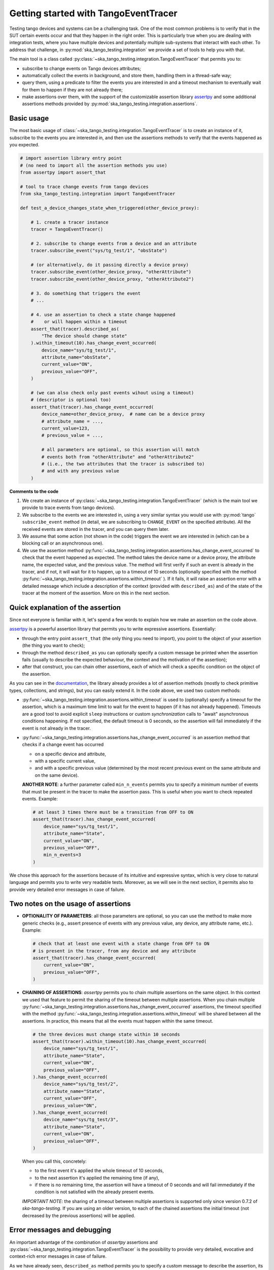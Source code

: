 .. _getting_started_tracer:

Getting started with TangoEventTracer
-------------------------------------

Testing tango devices and systems can be a challenging task. One of the
most common problems is to verify that in the SUT certain events occur
and that they happen in the right order. This is particularly true when
you are dealing with integration tests, where you have multiple devices
and potentially multiple sub-systems that interact with each other.
To address that challenge, in
:py:mod:`ska_tango_testing.integration` we provide a set of
tools to help you with that. 

The main tool is a class called
:py:class:`~ska_tango_testing.integration.TangoEventTracer`
that permits you to:

- subscribe to change events on Tango devices attributes;
- automatically collect the events in background, and store them, handling
  them in a thread-safe way;
- query them, using a predicate to filter the
  events you are interested in and a timeout mechanism to eventually wait
  for them to happen if they are not already there;
- make assertions over them, with the support of the customizable
  assertion library
  `assertpy <https://assertpy.github.io/index.html>`_ and some additional
  assertions methods provided by
  :py:mod:`ska_tango_testing.integration.assertions`.


Basic usage
~~~~~~~~~~~

The most basic usage of :class:`~ska_tango_testing.integration.TangoEventTracer`
is to create an instance of it, subscribe to the events you are interested in,
and then use the assertions methods to verify that the events happened as
you expected.

.. code-block:: python

    # import assertion library entry point
    # (no need to import all the assertion methods you use) 
    from assertpy import assert_that

    # tool to trace change events from tango devices
    from ska_tango_testing.integration import TangoEventTracer

    def test_a_device_changes_state_when_triggered(other_device_proxy):

        # 1. create a tracer instance
        tracer = TangoEventTracer()

        # 2. subscribe to change events from a device and an attribute
        tracer.subscribe_event("sys/tg_test/1", "obsState")

        # (or alternatively, do it passing directly a device proxy)
        tracer.subscribe_event(other_device_proxy, "otherAttribute")
        tracer.subscribe_event(other_device_proxy, "otherAttribute2")

        # 3. do something that triggers the event
        # ...

        # 4. use an assertion to check a state change happened
        #    or will happen within a timeout
        assert_that(tracer).described_as(
            "The device should change state"
        ).within_timeout(10).has_change_event_occurred(
            device_name="sys/tg_test/1",
            attribute_name="obsState",
            current_value="ON",
            previous_value="OFF",
        )

        # (we can also check only past events wihout using a timeout)
        # (descriptor is optional too)
        assert_that(tracer).has_change_event_occurred(
            device_name=other_device_proxy,  # name can be a device proxy
            # attribute_name = ..., 
            current_value=123,
            # previous_value = ..., 

            # all parameters are optional, so this assertion will match
            # events both from "otherAttribute" and "otherAttribute2"
            # (i.e., the two attributes that the tracer is subscribed to)
            # and with any previous value
        )

**Comments to the code**

1. We create an instance of
   :py:class:`~ska_tango_testing.integration.TangoEventTracer` (which is the
   main tool we provide to trace events from tango devices).
2. We subscribe to the events we are interested in, using a very similar
   syntax you would use with :py:mod:`tango` ``subscribe_event``
   method (in detail, we are subscribing to ``CHANGE_EVENT`` on the specified
   attribute). All the received events are stored in the tracer, 
   and you can query them later.
3. We assume that some action (not shown in the code) triggers the event we
   are interested in (which can be a blocking call or an asynchronous one).
4. We use the assertion method
   :py:func:`~ska_tango_testing.integration.assertions.has_change_event_occurred`
   to check that the
   event happened as expected. The method takes the device name or a device
   proxy, 
   the attribute name, the expected value, and the previous value. 
   The method will first verify if such an event is already in the tracer,
   and if not, it will wait for it to happen, up to a timeout of 10 seconds
   (optionally specified with the method
   :py:func:`~ska_tango_testing.integration.assertions.within_timeout`
   ). If it fails, it will raise an assertion error with a detailed message
   which include a description of the context (provided with ``described_as``)
   and of the state of the tracer at the moment of the assertion. More on
   this in the next section.

Quick explanation of the assertion
~~~~~~~~~~~~~~~~~~~~~~~~~~~~~~~~~~

Since not everyone is familiar with it, let's spend a few words to explain how
we make an assertion on the code above.

`assertpy <https://assertpy.github.io/index.html>`_ is a powerful assertion
library that permits you to write expressive assertions. Essentially:

- through the entry point ``assert_that`` (the only thing you need to import),
  you point to the object of your assertion (the thing you want to check);
- through the method ``described_as`` you can optionally specify a custom
  message be printed when the assertion fails (usually to describe the
  expected behaviour, the context and the motivation of the assertion);
- after that construct, you can chain other assertions, each of which
  will check a specific condition on the object of the assertion.

As you can see in the `documentation <https://assertpy.github.io/index.html>`_,
the library already provides a lot of assertion methods (mostly to check
primitive types, collections, and strings), but you can easily extend it.
In the code above, we used two custom methods:

- :py:func:`~ska_tango_testing.integration.assertions.within_timeout`
  is used to (optionally) specify a timeout for the assertion, which is a
  maximum time limit to wait for the event to happen
  (if it has not already happened).
  Timeouts are a good tool to avoid explicit ``sleep`` instructions or 
  custom `synchronization` calls to "await" asynchronous conditions happening. 
  If not specified, the default timeout is 0 seconds,
  so the assertion will fail immediately if the event is not already in the
  tracer.
- :py:func:`~ska_tango_testing.integration.assertions.has_change_event_occurred`
  is an assertion method that checks if a change event has occurred

  - on a specific device and attribute,
  - with a specific current value,
  - and with a specific previous value (determined by the most recent previous
    event on the same attribute and on the same device).

  **ANOTHER NOTE**: a further parameter called ``min_n_events`` permits you
  to specify a minimum number of events that must be present in the tracer
  to make the assertion pass. This is useful when you want to check repeated
  events. Example:

  .. code-block:: python

    # at least 3 times there must be a transition from OFF to ON
    assert_that(tracer).has_change_event_occurred(
        device_name="sys/tg_test/1",
        attribute_name="State",
        current_value="ON",
        previous_value="OFF",
        min_n_events=3
    )


We chose this approach for the assertions because of its intuitive
and expressive syntax, which is very close to natural language
and permits you to write very readable tests. Moreover, as we will see
in the next section, it permits also to provide very detailed error messages
in case of failure. 

Two notes on the usage of assertions
~~~~~~~~~~~~~~~~~~~~~~~~~~~~~~~~~~~~~~~~~~~~~~~~~~~~~~~~~~~~~~~~~~~~~

- **OPTIONALITY OF PARAMETERS**: all those parameters are optional,
  so you can use the method to
  make more generic checks (e.g., assert presence of events with
  any previous value, any device, any attribute name, etc.). Example:

  .. code-block:: python

    # check that at least one event with a state change from OFF to ON
    # is present in the tracer, from any device and any attribute
    assert_that(tracer).has_change_event_occurred(
        current_value="ON",
        previous_value="OFF",
    )

- **CHAINING OF ASSERTIONS**: `assertpy` permits you to chain multiple
  assertions on the same object. In this context we used that feature to
  permit the sharing of the timeout between multiple assertions. When you chain
  multiple
  :py:func:`~ska_tango_testing.integration.assertions.has_change_event_occurred`
  assertions, the timeout specified with the method
  :py:func:`~ska_tango_testing.integration.assertions.within_timeout`
  will be shared between all the assertions. In practice, this means that
  all the events must happen within the same timeout. 

  .. code-block:: python

    # the three devices must change state within 10 seconds
    assert_that(tracer).within_timeout(10).has_change_event_occurred(
        device_name="sys/tg_test/1",
        attribute_name="State",
        current_value="ON",
        previous_value="OFF",
    ).has_change_event_occurred(
        device_name="sys/tg_test/2",
        attribute_name="State",
        current_value="OFF",
        previous_value="ON",
    ).has_change_event_occurred(
        device_name="sys/tg_test/3",
        attribute_name="State",
        current_value="ON",
        previous_value="OFF",
    )

  When you call this, concretely:
  
  - to the first event it's applied the whole timeout of 10 seconds,
  - to the next assertion it's applied the remaining time (if any),
  - if there is no remaining time, the assertion will have a timeout of 0
    seconds and will fail immediately if the condition is not satisfied
    with the already present events.

  *IMPORTANT NOTE*: the sharing of a timeout between multiple assertions
  is supported only since version 0.7.2 of `ska-tango-testing`. If you are
  using an older version, to each of the chained assertions the initial timeout
  (not decreased by the previous assertions) will be applied.


Error messages and debugging
~~~~~~~~~~~~~~~~~~~~~~~~~~~~

An important advantage of the combination of `assertpy` assertions
and :py:class:`~ska_tango_testing.integration.TangoEventTracer`
is the possibility to provide very detailed, evocative and context-rich
error messages in case of failure.

As we have already seen, ``described_as`` method permits you to specify
a custom message to describe the assertion, its meaning and the
expected behaviour on an high level. Our custom assertions instead
permit creating very detailed error messages, that will include
all the detail of the passed parameters and the state of the tracer. 

Let's see a real example of a failed assertion taken from
`ska-tmc-mid-integration <https://gitlab.com/ska-telescope/ska-tmc/ska-tmc-mid-integration/>`_
tests. In a
`PyTest BDD Context <https://pytest-bdd.readthedocs.io/en/stable/>`_
we are verifying a series of state transitions on a group of devices. Let's
take this step:

.. code-block:: python

    @then(
      parsers.parse("TMC subarray {subarray_id} transitioned to ObsState IDLE")
    )
    def tmc_subarray_idle(
        central_node_mid, subarray_id
        event_tracer: TangoEventTracer, # (here tracer is a fixture)
    ):
        """Checks if SubarrayNode's obsState attribute value is IDLE"""
        central_node_mid.set_subarray_id(subarray_id)
    
        assert_that(event_tracer).described_as(
            f"Subarray node device ({central_node_mid.subarray_node.dev_name()})"
            " is expected to be in IDLE obsState"
        ).within_timeout(TIMEOUT).exists_event(
            central_node_mid.subarray_node, "obsstate", ObsState.IDLE
        )


Let's say we miss an expected event (maybe because of a bug in the code under test
or a too short timeout). The error message will be something like this:

.. code-block:: text

    E   AssertionError: [Subarray node device (ska_mid/tm_subarray_node/1) is expected to be in IDLE obsState] Expected to find an event matching the predicate within 10 seconds, but none was found.
    E           
    E   Events captured by TANGO_TRACER:
    E   ReceivedEvent(device_name='ska_mid/tm_central/central_node', attribute_name='telescopestate', attribute_value=OFF, reception_time=2024-05-15 10:38:10.896276)
    E   ReceivedEvent(device_name='ska_mid/tm_central/central_node', attribute_name='longrunningcommandresult', attribute_value=('1715769334.990096_176823959159016_TelescopeOff', '0'), reception_time=2024-05-15 10:38:10.897194)
    E   ReceivedEvent(device_name='mid-csp/control/0', attribute_name='state', attribute_value=ON, reception_time=2024-05-15 10:38:10.913552)
    E   ReceivedEvent(device_name='mid-csp/control/0', attribute_name='state', attribute_value=ON, reception_time=2024-05-15 10:38:10.913874)
    E   ReceivedEvent(device_name='mid-csp/subarray/01', attribute_name='state', attribute_value=ON, reception_time=2024-05-15 10:38:10.914714)
    E   ReceivedEvent(device_name='ska_mid/tm_central/central_node', attribute_name='telescopestate', attribute_value=UNKNOWN, reception_time=2024-05-15 10:38:10.954448)
    E   ReceivedEvent(device_name='ska_mid/tm_central/central_node', attribute_name='telescopestate', attribute_value=ON, reception_time=2024-05-15 10:38:10.954650)
    E   ReceivedEvent(device_name='ska_mid/tm_central/central_node', attribute_name='longrunningcommandresult', attribute_value=('1715769490.9011297_193925981572059_TelescopeOn', 'Error in calling SetStandbyFPMode() command on [<ska_tmc_common.adapters.DishAdapter object at 0x732d42a1f400>, <ska_tmc_common.adapters.DishAdapter object at 0x732d42a1c550>, <ska_tmc_common.adapters.DishAdapter object at 0x732d42a1f340>, <ska_tmc_common.adapters.DishAdapter object at 0x732d42a1f7f0>] ska_mid/tm_leaf_node/d0001: DevFailed[\nDevError[\n    desc = ska_tmc_common.exceptions.CommandNotAllowed: The invocation of the SetStandbyFPMode command on this device is not allowed. Reason: The current dish mode is 3. The command has NOT been executed. This device will continue with normal operation.\n           \n  origin = Traceback (most recent call last):\n  File "/usr/local/lib/python3.10/dist-packages/tango/device_server.py", line 85, in wrapper\n    return get_worker().execute(fn, *args, **kwargs)\n  File "/usr/local/lib/python3.10/dist-packages/tango/green.py", line 101, in execute\n    return fn(*args, **kwargs)\n  File "/app/src/ska_tmc_dishleafnode/dish_leaf_node.py", line 327, in is_SetStandbyFPMode_allowed\n    return self.component_manager.is_setstandbyfpmode_allowed()\n  File "/app/src/ska_tmc_dishleafnode/manager/component_manager.py", line 899, in is_setstandbyfpmode_allowed\n    raise CommandNotAllowed(\nska_tmc_common.exceptions.CommandNotAllowed: The invocation of the SetStandbyFPMode command on this device is not allowed. Reason: The current dish mode is 3. The command has NOT been executed. This device will continue with normal operation.\n\n  reason = PyDs_PythonError\nseverity = ERR]\n\nDevError[\n    desc = Failed to execute command_inout on device ska_mid/tm_leaf_node/d0001, command SetStandbyFPMode\n  origin = virtual Tango::DeviceData Tango::Connection::command_inout(const string&, const Tango::DeviceData&) at (/src/cppTango/cppapi/client/devapi_base.cpp:1338)\n  reason = API_CommandFailed\nseverity = ERR]\n]'), reception_time=2024-05-15 10:38:10.958907)
    E   ReceivedEvent(device_name='ska_mid/tm_central/central_node', attribute_name='longrunningcommandresult', attribute_value=('1715769490.9011297_193925981572059_TelescopeOn', '3'), reception_time=2024-05-15 10:38:10.959159)
    E   ReceivedEvent(device_name='ska_mid/tm_subarray_node/1', attribute_name='obsstate', attribute_value=0, reception_time=2024-05-15 10:38:11.047595)
    E   ReceivedEvent(device_name='mid-csp/subarray/01', attribute_name='obsstate', attribute_value=0, reception_time=2024-05-15 10:38:11.088411)
    E   ReceivedEvent(device_name='ska_mid/tm_subarray_node/1', attribute_name='obsstate', attribute_value=1, reception_time=2024-05-15 10:38:11.103342)
    E   ReceivedEvent(device_name='mid-csp/subarray/01', attribute_name='obsstate', attribute_value=1, reception_time=2024-05-15 10:38:11.135468)
    E   ReceivedEvent(device_name='mid-csp/subarray/01', attribute_name='obsstate', attribute_value=2, reception_time=2024-05-15 10:38:13.136576)
    E           
    E   TANGO_TRACER Query arguments: device_name='ska_mid/tm_subarray_node/1', attribute_name='obsstate', attribute_value=2, 
    E   Query start time: 2024-05-15 10:38:13.140957
    E   Query end time: 2024-05-15 10:38:23.141256


As you can see, it contains:

- your custom message with the description of the expected behaviour;
- the list of all the events captured by the tracer (with the device name;
  the attribute name, the attribute value, and the reception time);
- the query arguments used to search for the event in the tracer (the
  custom assertion runs a query to find out existing events, so query arguments
  - i.e., assertion parameters - are printed in the error message);
- the query start and end time (which are the time limits of the search).

Reading this message you can conclude that the event you were expecting
was not found. Inspecting the list of events, you can see that the expected
transition to ``IDLE`` (value 2) didn't happen on the device
``ska_mid/tm_subarray_node/1``, but happened on ``mid-csp/subarray/01``.
Moreover, if there are any previous "suspicious" events, we can also
inspect them to try to understand what happened (e.g., that
``longrunningcommandresult`` event on ``ska_mid/tm_central/central_node``
with a very long error message as a value is expected or not?).

Typed events
~~~~~~~~~~~~

In SKAO projects, we often use *enums* to represent the state of the
devices. For example, in the `ska-tmc-mid-integration` project, we use
the ``ObsState`` integer enum to represent the state of the subarray nodes.
Unfortunately, by default Tango event data are not typed,
so the attribute value
when printed as a string is just a number, 
and it is not very informative.

To address this issue, we provide a mechanism to associate *enums* types
(python ``Enum``)
to events, so that when you print them, you can see the value as a
human-readable label instead of a number. 
This is done by passing the a mapping when
creating the tracer instance, so that the tracer can use it to convert
the attribute values to the corresponding labels.

The typed subscription will look like this:

.. code-block:: python

  import pytest

  from ska_control_model import ObsState
  from ska_tango_testing.integration import TangoEventTracer

  # (where ObsState is an enum like this: )
  # class ObsState(Enum):
  #     EMPTY = 0
  #     RESOURCING = 1
  #     IDLE = 2
  #     ...

  @pytest.fixture
  def event_tracer():
      return TangoEventTracer(
          event_enum_mapping={
              "obsState": ObsState
          }
      )

  # (rest of the test code)

When an assertion will fail, the error message will contain the human-readable
label instead of the number. For example:

.. code-block:: text

  E   AssertionError: [Subarray node device (ska_mid/tm_subarray_node/1) is expected to be in IDLE obsState] Expected to find an event matching the predicate within 10 seconds, but none was found.
  E          
  E   Events captured by TANGO_TRACER:
  E     ...
  E   ReceivedEvent(device_name='mid-csp/subarray/01', attribute_name='obsstate', attribute_value=ObsState.RESOURCING, reception_time=2024-05-15 10:38:11.135468)
  E   ReceivedEvent(device_name='mid-csp/subarray/01', attribute_name='obsstate', attribute_value=ObsState.IDLE, reception_time=2024-05-15 10:38:13.136576)
  E           
  E   TANGO_TRACER Query arguments: device_name='ska_mid/tm_subarray_node/1', attribute_name='obsstate', attribute_value=ObsState.IDLE, 
  E   Query start time: 2024-05-15 10:38:13.140957
  E   Query end time: 2024-05-15 10:38:23.141256

**NOTE**: it's not necessary to add ``tango.DevState`` to
``event_enum_mapping`` because it's already supported by default.
In fact, if you try to add it, you will get an error because
``tango.DevState`` is not even an ``Enum``. 

Logging
~~~~~~~

A further tool which could help you in debugging is the live-logging system.
Other than the tracer, :py:mod:`ska_tango_testing.integration` provides
also a simple event logging utility, based on a
:py:class:`~ska_tango_testing.integration.logger.TangoEventLogger`
class.

The most basic usage of the logger is through the quick utility method
:py:func:`~ska_tango_testing.integration.log_events`, which permits you
to specify with a few lines which events you want to log in the console.

For example, let's take the initial example and add some logging:

.. code-block:: python

    # import assertion library entry point
    # (no need to import all the assertion methods you use) 
    from assertpy import assert_that
    from ska_control_model import ObsState # (NEW: import the enum)

    # tool to trace events from tango devices
    from ska_tango_testing.integration import TangoEventTracer

    # NEW: logging utility
    from ska_tango_testing.integration import log_events

    def test_a_device_changes_state_when_triggered(other_device_proxy):

        # NEW: specify what events you want to log from which devices
        # and attributes
        log_events(
            {
              # map device o a list of attributes you want to subscribe
              "sys/tg_test/1": ["obsState"],
              other_device_proxy: ["otherAttribute", "otherAttribute2"]
            },
            # NOTE: you can optionally specify the mapping for typed events
            # also in the logger
            event_enum_mapping={"obsState": ObsState}
        )
        
        # 1. create a tracer instance
        tracer = TangoEventTracer({"obsState": ObsState})

        # etc.

Whenever an event is received, the logger will print a message in the console
with the following format:

.. code-block:: text

    EVENT_LOGGER:	At 2024-05-15 10:38:10.874175, DEVICE_NAME ATTR_NAME changed to VALUE.


**NOTE**: you can specify the mapping for typed events also in the logger,
so that the events will be printed with the human-readable labels. Otherwise,
the original primitive raw values received from Tango will be printed.